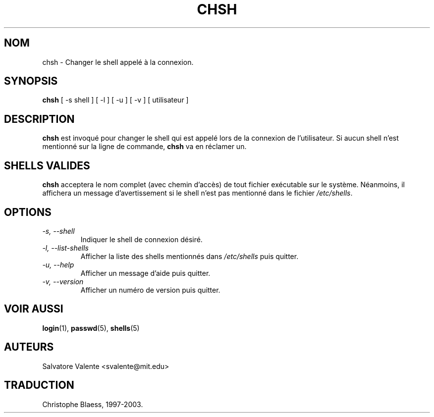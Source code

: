 .\"
.\"  chsh.1 -- change your login shell
.\"  (c) 1994 by salvatore valente <svalente@athena.mit.edu>
.\"
.\"  this program is free software.  you can redistribute it and
.\"  modify it under the terms of the gnu general public license.
.\"  there is no warranty.
.\"
.\"  $Author: faith $
.\"  $Revision: 1.1 $
.\"  $Date: 1995/03/12 01:28:58 $
.\"
.\" Traduction 22/04/1997 par Christophe Blaess (ccb@club-internet.fr)
.\"
.\" MàJ 30/07/2003 util-linux-2.11y
.TH CHSH 1 "30 juillet 2003" "util-linux" "Manuel de l utilisateur Linux"
.SH NOM
chsh \- Changer le shell appelé à la connexion.
.SH SYNOPSIS
.B chsh
[\ \-s\ shell\ ] [\ \-l\ ] [\ \-u\ ] [\ \-v\ ] [\ utilisateur\ ]
.SH DESCRIPTION
.B chsh
est invoqué pour changer le shell qui est appelé lors de la connexion de
l'utilisateur.
Si aucun shell n'est mentionné sur la ligne de commande,
.B chsh
va en réclamer un.
.SH SHELLS VALIDES
.B chsh
acceptera le nom complet (avec chemin d'accès) de tout fichier exécutable
sur le système. Néanmoins, il affichera un message d'avertissement si le
shell n'est pas mentionné dans le fichier
.IR /etc/shells .
.SH OPTIONS
.TP
.I "\-s, \-\-shell"
Indiquer le shell de connexion désiré.
.TP
.I "\-l, \-\-list-shells"
Afficher la liste des shells mentionnés dans
.I /etc/shells
puis quitter.
.TP
.I "\-u, \-\-help"
Afficher un message d'aide puis quitter.
.TP
.I "-v, \-\-version"
Afficher un numéro de version puis quitter.
.SH "VOIR AUSSI"
.BR login (1),
.BR passwd (5),
.BR shells (5)
.SH AUTEURS
Salvatore Valente <svalente@mit.edu>

.SH TRADUCTION
Christophe Blaess, 1997-2003.
